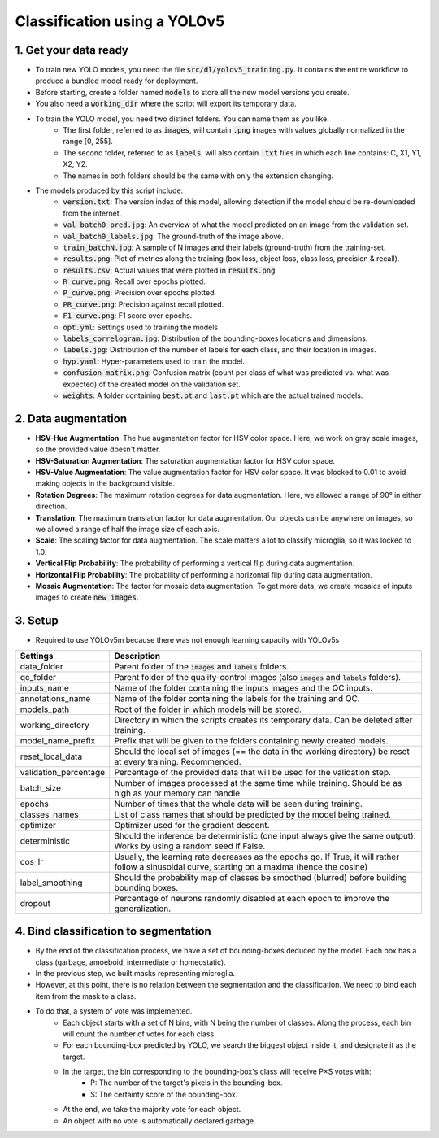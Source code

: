 =============================
Classification using a YOLOv5
=============================

1. Get your data ready
======================

- To train new YOLO models, you need the file :code:`src/dl/yolov5_training.py`. It contains the entire workflow to produce a bundled model ready for deployment.
- Before starting, create a folder named :code:`models` to store all the new model versions you create.
- You also need a :code:`working_dir` where the script will export its temporary data.
- To train the YOLO model, you need two distinct folders. You can name them as you like.
    - The first folder, referred to as :code:`images`, will contain :code:`.png` images with values globally normalized in the range [0, 255].
    - The second folder, referred to as :code:`labels`, will also contain :code:`.txt` files in which each line contains: C, X1, Y1, X2, Y2.
    - The names in both folders should be the same with only the extension changing.
- The models produced by this script include:
    - :code:`version.txt`: The version index of this model, allowing detection if the model should be re-downloaded from the internet.
    - :code:`val_batch0_pred.jpg`: An overview of what the model predicted on an image from the validation set.
    - :code:`val_batch0_labels.jpg`: The ground-truth of the image above.
    - :code:`train_batchN.jpg`: A sample of N images and their labels (ground-truth) from the training-set.
    - :code:`results.png`: Plot of metrics along the training (box loss, object loss, class loss, precision & recall).
    - :code:`results.csv`: Actual values that were plotted in :code:`results.png`.
    - :code:`R_curve.png`: Recall over epochs plotted.
    - :code:`P_curve.png`: Precision over epochs plotted.
    - :code:`PR_curve.png`: Precision against recall plotted.
    - :code:`F1_curve.png`: F1 score over epochs.
    - :code:`opt.yml`: Settings used to training the models.
    - :code:`labels_correlogram.jpg`: Distribution of the bounding-boxes locations and dimensions.
    - :code:`labels.jpg`: Distribution of the number of labels for each class, and their location in images.
    - :code:`hyp.yaml`: Hyper-parameters used to train the model.
    - :code:`confusion_matrix.png`: Confusion matrix (count per class of what was predicted vs. what was expected) of the created model on the validation set.
    - :code:`weights`: A folder containing :code:`best.pt` and :code:`last.pt` which are the actual trained models.

2. Data augmentation
====================

- **HSV-Hue Augmentation**: The hue augmentation factor for HSV color space. Here, we work on gray scale images, so the provided value doesn't matter.
- **HSV-Saturation Augmentation**: The saturation augmentation factor for HSV color space.
- **HSV-Value Augmentation**: The value augmentation factor for HSV color space. It was blocked to 0.01 to avoid making objects in the background visible.
- **Rotation Degrees**: The maximum rotation degrees for data augmentation. Here, we allowed a range of 90° in either direction.
- **Translation**: The maximum translation factor for data augmentation. Our objects can be anywhere on images, so we allowed a range of half the image size of each axis.
- **Scale**: The scaling factor for data augmentation. The scale matters a lot to classify microglia, so it was locked to 1.0.
- **Vertical Flip Probability**: The probability of performing a vertical flip during data augmentation.
- **Horizontal Flip Probability**: The probability of performing a horizontal flip during data augmentation.
- **Mosaic Augmentation**: The factor for mosaic data augmentation. To get more data, we create mosaics of inputs images to create :code:`new images`.

3. Setup
========

- Required to use YOLOv5m because there was not enough learning capacity with YOLOv5s

+-----------------------+-------------------------------------------------------------------------------------------------------------------------------------------------------+
+ Settings              | Description                                                                                                                                           |
+=======================+=======================================================================================================================================================+
| data_folder           | Parent folder of the :code:`images` and :code:`labels` folders.                                                                                       |
+-----------------------+-------------------------------------------------------------------------------------------------------------------------------------------------------+
| qc_folder             | Parent folder of the quality-control images (also :code:`images` and :code:`labels` folders).                                                         |
+-----------------------+-------------------------------------------------------------------------------------------------------------------------------------------------------+
| inputs_name           | Name of the folder containing the inputs images and the QC inputs.                                                                                    |
+-----------------------+-------------------------------------------------------------------------------------------------------------------------------------------------------+
| annotations_name      | Name of the folder containing the labels for the training and QC.                                                                                     |
+-----------------------+-------------------------------------------------------------------------------------------------------------------------------------------------------+
| models_path           | Root of the folder in which models will be stored.                                                                                                    |
+-----------------------+-------------------------------------------------------------------------------------------------------------------------------------------------------+
| working_directory     | Directory in which the scripts creates its temporary data. Can be deleted after training.                                                             |
+-----------------------+-------------------------------------------------------------------------------------------------------------------------------------------------------+
| model_name_prefix     | Prefix that will be given to the folders containing newly created models.                                                                             |
+-----------------------+-------------------------------------------------------------------------------------------------------------------------------------------------------+
| reset_local_data      | Should the local set of images (== the data in the working directory) be reset at every training. Recommended.                                        |
+-----------------------+-------------------------------------------------------------------------------------------------------------------------------------------------------+
| validation_percentage | Percentage of the provided data that will be used for the validation step.                                                                            |
+-----------------------+-------------------------------------------------------------------------------------------------------------------------------------------------------+
| batch_size            | Number of images processed at the same time while training. Should be as high as your memory can handle.                                              |
+-----------------------+-------------------------------------------------------------------------------------------------------------------------------------------------------+
| epochs                | Number of times that the whole data will be seen during training.                                                                                     |
+-----------------------+-------------------------------------------------------------------------------------------------------------------------------------------------------+
| classes_names         | List of class names that should be predicted by the model being trained.                                                                              |
+-----------------------+-------------------------------------------------------------------------------------------------------------------------------------------------------+
| optimizer             | Optimizer used for the gradient descent.                                                                                                              |
+-----------------------+-------------------------------------------------------------------------------------------------------------------------------------------------------+
| deterministic         | Should the inference be deterministic (one input always give the same output). Works by using a random seed if False.                                 |
+-----------------------+-------------------------------------------------------------------------------------------------------------------------------------------------------+
| cos_lr                | Usually, the learning rate decreases as the epochs go. If True, it will rather follow a sinusoidal curve, starting on a maxima (hence the cosine)     |
+-----------------------+-------------------------------------------------------------------------------------------------------------------------------------------------------+
| label_smoothing       | Should the probability map of classes be smoothed (blurred) before building bounding boxes.                                                           |
+-----------------------+-------------------------------------------------------------------------------------------------------------------------------------------------------+
| dropout               | Percentage of neurons randomly disabled at each epoch to improve the generalization.                                                                  |
+-----------------------+-------------------------------------------------------------------------------------------------------------------------------------------------------+

4. Bind classification to segmentation
======================================

- By the end of the classification process, we have a set of bounding-boxes deduced by the model. Each box has a class (garbage, amoeboid, intermediate or homeostatic).
- In the previous step, we built masks representing microglia.
- However, at this point, there is no relation between the segmentation and the classification. We need to bind each item from the mask to a class.
- To do that, a system of vote was implemented.
    - Each object starts with a set of N bins, with N being the number of classes. Along the process, each bin will count the number of votes for each class.
    - For each bounding-box predicted by YOLO, we search the biggest object inside it, and designate it as the target.
    - In the target, the bin corresponding to the bounding-box's class will receive P×S votes with:
        - P: The number of the target's pixels in the bounding-box.
        - S: The certainty score of the bounding-box.
    - At the end, we take the majority vote for each object.
    - An object with no vote is automatically declared garbage.